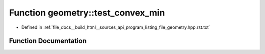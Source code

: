 .. _exhale_function_program__listing__file__geometry_8hpp_8rst_8txt_1a9ac8131722d15a1da83d0065f1093f1e:

Function geometry::test_convex_min
==================================

- Defined in :ref:`file_docs__build_html__sources_api_program_listing_file_geometry.hpp.rst.txt`


Function Documentation
----------------------


.. doxygenfunction:: geometry::test_convex_min()
